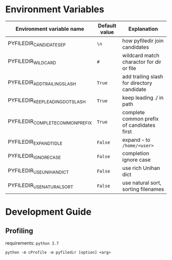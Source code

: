#+html: <a href="https://dev.azure.com/sujikinen/pyfiledir/_build/latest?definitionId=1&branchName=master"> <img src="https://dev.azure.com/sujikinen/pyfiledir/_apis/build/status/SuJiKiNen.bash-pinyin-abbrev-completion?branchName=master#.svg" alt="Azure Pipeline Build Status Badge"> </a>


* Environment Variables
  #+BEGIN_SRC python :exports results :output table

    from pyfiledir.py_core import DEFAULT_PYFILEDIR_ENVS
    results = []
    header = ["Environment variable name", "Default value", "Explanation"]
    results.append(header)
    results.append(None)
    for key, val in DEFAULT_PYFILEDIR_ENVS.__members__.items():
        results.append([key, "={}=".format(val), val.docstring])
    return results
  #+END_SRC

  #+RESULTS:
  | Environment variable name        | Default value | Explanation                                |
  |----------------------------------+---------------+--------------------------------------------|
  | PYFILEDIR_CANDIDATE_SEP          | =\n=          | how pyfiledir join candidates              |
  | PYFILEDIR_WILDCARD               | =#=           | wildcard match charactor for dir or file   |
  | PYFILEDIR_ADD_TRAILING_SLASH     | =True=        | add trailing slash for directory candidate |
  | PYFILEDIR_KEEP_LEADING_DOT_SLASH | =True=        | keep leading ./ in path                    |
  | PYFILEDIR_COMPLETE_COMMON_PREFIX | =True=        | complete common prefix of candidates first |
  | PYFILEDIR_EXPAND_TIDLE           | =False=       | expand =~= to =/home/<user>=               |
  | PYFILEDIR_IGNORE_CASE            | =False=       | completion ignore case                     |
  | PYFILEDIR_USE_UNIHAN_DICT        | =False=       | use rich Unihan dict                       |
  | PYFILEDIR_USE_NATURAL_SORT       | =False=       | use natural sort, sorting filenames        |

* Development Guide
** Profiling
   requirements: =python 3.7=
   #+BEGIN_SRC shell
     python -m cProfile -m pyfiledir [option] <arg>
   #+END_SRC
